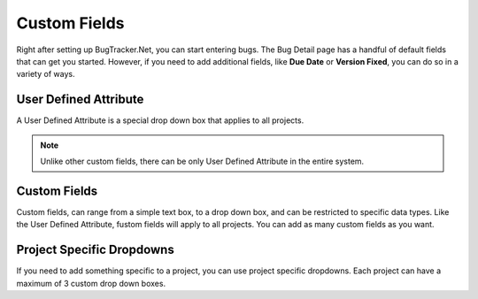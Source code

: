 ###############
Custom Fields
###############
Right after setting up BugTracker.Net, you can start entering bugs. The Bug Detail page has a handful of default fields that can get you started. However, if you need to add additional fields, like **Due Date** or **Version Fixed**, you can do so in a variety of ways.

User Defined Attribute
----------------------
A User Defined Attribute is a special drop down box that applies to all projects. 

.. note::

    Unlike other custom fields, there can be only User Defined Attribute in the entire system.

Custom Fields
--------------
Custom fields, can range from a simple text box, to a drop down box, and can be restricted to specific data types. Like the User Defined Attribute, fustom fields will apply to all projects. You can add as many custom fields as you want. 

Project Specific Dropdowns
--------------------------
If you need to add something specific to a project, you can use project specific dropdowns. Each project can have a maximum of 3 custom drop down boxes. 